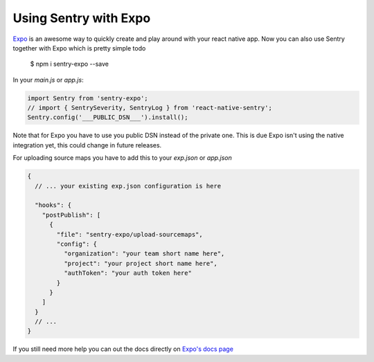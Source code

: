 .. _expo:

Using Sentry with Expo
----------------------

`Expo <https://expo.io/>`_ is an awesome way to quickly create and play around with your react native app. Now you can also use Sentry together with Expo which is pretty simple todo

     $ npm i sentry-expo --save

In your `main.js` or `app.js`:

.. sourcecode:: javascript

    import Sentry from 'sentry-expo';
    // import { SentrySeverity, SentryLog } from 'react-native-sentry';
    Sentry.config('___PUBLIC_DSN___').install();

Note that for Expo you have to use you public DSN instead of the private one.
This is due Expo isn't using the native integration yet, this could change in future releases.

For uploading source maps you have to add this to your `exp.json` or `app.json`

.. sourcecode:: javascript

    {
      // ... your existing exp.json configuration is here

      "hooks": {
        "postPublish": [
          {
            "file": "sentry-expo/upload-sourcemaps",
            "config": {
              "organization": "your team short name here",
              "project": "your project short name here",
              "authToken": "your auth token here"
            }
          }
        ]
      }
      // ...
    }

If you still need more help you can out the docs directly on `Expo's docs page <https://docs.expo.io/versions/latest/guides/using-sentry.html#content>`_
